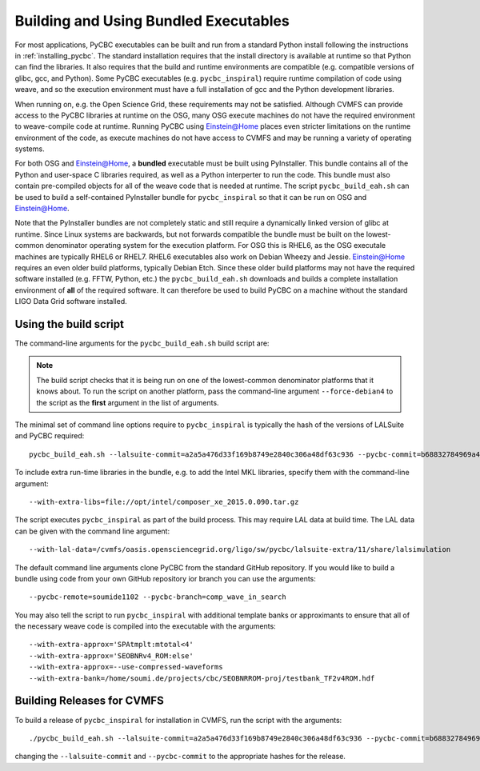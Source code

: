 .. _using_pyinstaller_binaries::

######################################
Building and Using Bundled Executables
######################################

For most applications, PyCBC executables can be built and run from a standard
Python install following the instructions in :ref:`installing_pycbc`. The
standard installation requires that the install directory is available at
runtime so that Python can find the libraries. It also requires that the
build and runtime environments are compatible (e.g. compatible versions of
glibc, gcc, and Python). Some PyCBC executables (e.g. ``pycbc_inspiral``)
require runtime compilation of code using weave, and so the execution
environment must have a full installation of gcc and the Python development
libraries.

When running on, e.g. the Open Science Grid, these requirements may not be
satisfied. Although CVMFS can provide access to the PyCBC libraries at
runtime on the OSG, many OSG execute machines do not have the required
environment to weave-compile code at runtime. Running PyCBC using
Einstein@Home places even stricter limitations on the runtime environment of
the code, as execute machines do not have access to CVMFS and may be running a
variety of operating systems.

For both OSG and Einstein@Home, a **bundled** executable must be built using
PyInstaller. This bundle contains all of the Python and user-space C libraries
required, as well as a Python interperter to run the code. This bundle must
also contain pre-compiled objects for all of the weave code that is needed at
runtime. The script ``pycbc_build_eah.sh`` can be used to build a
self-contained PyInstaller bundle for ``pycbc_inspiral`` so that it can be run
on OSG and Einstein@Home.

Note that the PyInstaller bundles are not completely static and still require
a dynamically linked version of glibc at runtime. Since Linux systems are
backwards, but not forwards compatible the bundle must be built on the
lowest-common denominator operating system for the execution platform. For OSG
this is RHEL6, as the OSG executale machines are typically RHEL6 or RHEL7.
RHEL6 executables also work on Debian Wheezy and Jessie. Einstein@Home
requires an even older build platforms, typically Debian Etch.  Since these
older build platforms may not have the required software installed (e.g. FFTW,
Python, etc.) the ``pycbc_build_eah.sh`` downloads and builds a complete
installation environment of **all** of the required software. It can therefore
be used to build PyCBC on a machine without the standard LIGO Data Grid
software installed.

======================
Using the build script
======================

The command-line arguments for the ``pycbc_build_eah.sh`` build script are:

.. command-output:: pycbc_build_eah.sh --force-debian4 --help

.. note::

    The build script checks that it is being run on one of the lowest-common
    denominator platforms that it knows about. To run the script on another
    platform, pass the command-line argument ``--force-debian4`` to the script
    as the **first** argument in the list of arguments.

The minimal set of command line options require to ``pycbc_inspiral`` is
typically the hash of the versions of LALSuite and PyCBC required::

    pycbc_build_eah.sh --lalsuite-commit=a2a5a476d33f169b8749e2840c306a48df63c936 --pycbc-commit=b68832784969a47fe2658abffb3888ee06cd1be4

To include extra run-time libraries in the bundle, e.g. to add the Intel MKL
libraries, specify them with the command-line argument::

    --with-extra-libs=file://opt/intel/composer_xe_2015.0.090.tar.gz

The script executes ``pycbc_inspiral`` as part of the build process. This may
require LAL data at build time. The LAL data can be given with the command
line argument::
    
    --with-lal-data=/cvmfs/oasis.opensciencegrid.org/ligo/sw/pycbc/lalsuite-extra/11/share/lalsimulation

The default command line arguments clone PyCBC from the standard GitHub
repository.  If you would like to build a bundle using code from your own
GitHub repository ior branch you can use the arguments::

    --pycbc-remote=soumide1102 --pycbc-branch=comp_wave_in_search

You may also tell the script to run ``pycbc_inspiral`` with additional
template banks or approximants to ensure that all of the necessary weave code
is compiled into the executable with the arguments::

    --with-extra-approx='SPAtmplt:mtotal<4'
    --with-extra-approx='SEOBNRv4_ROM:else'
    --with-extra-approx=--use-compressed-waveforms
    --with-extra-bank=/home/soumi.de/projects/cbc/SEOBNRROM-proj/testbank_TF2v4ROM.hdf


===========================
Building Releases for CVMFS
===========================

To build a release of ``pycbc_inspiral`` for installation in CVMFS, run the
script with the arguments::

    ./pycbc_build_eah.sh --lalsuite-commit=a2a5a476d33f169b8749e2840c306a48df63c936 --pycbc-commit=b68832784969a47fe2658abffb3888ee06cd1be4 --with-extra-libs=file://`pwd`/composer_xe_2015.0.090.tar.gz

changing the ``--lalsuite-commit`` and ``--pycbc-commit`` to the appropriate
hashes for the release.
